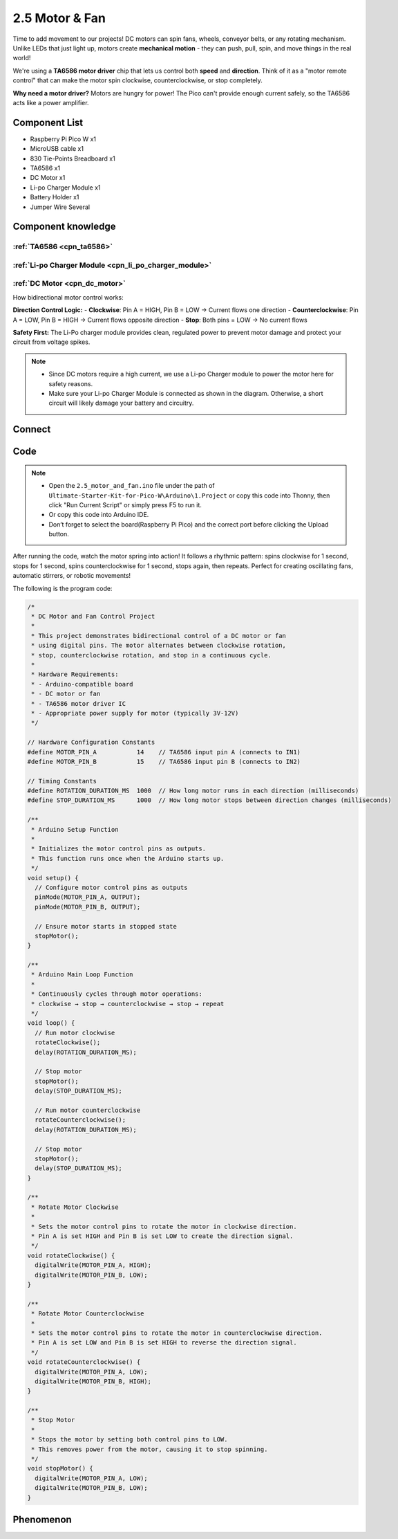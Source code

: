 2.5 Motor & Fan
=========================
Time to add movement to our projects! DC motors can spin fans, wheels, conveyor belts, or any rotating mechanism. Unlike LEDs that just light up, motors create **mechanical motion** - they can push, pull, spin, and move things in the real world!

We're using a **TA6586 motor driver** chip that lets us control both **speed** and **direction**. Think of it as a "motor remote control" that can make the motor spin clockwise, counterclockwise, or stop completely.

**Why need a motor driver?** Motors are hungry for power! The Pico can't provide enough current safely, so the TA6586 acts like a power amplifier.

Component List
^^^^^^^^^^^^^^^
- Raspberry Pi Pico W x1
- MicroUSB cable x1
- 830 Tie-Points Breadboard x1
- TA6586 x1
- DC Motor x1
- Li-po Charger Module x1
- Battery Holder x1
- Jumper Wire Several

Component knowledge
^^^^^^^^^^^^^^^^^^^^
:ref:`TA6586 <cpn_ta6586>`
"""""""""""""""""""""""""""

:ref:`Li-po Charger Module <cpn_li_po_charger_module>`
"""""""""""""""""""""""""""""""""""""""""""""""""""""""""

:ref:`DC Motor <cpn_dc_motor>`
""""""""""""""""""""""""""""""""

How bidirectional motor control works:

**Direction Control Logic:**
- **Clockwise**: Pin A = HIGH, Pin B = LOW → Current flows one direction
- **Counterclockwise**: Pin A = LOW, Pin B = HIGH → Current flows opposite direction  
- **Stop**: Both pins = LOW → No current flows

**Safety First:** The Li-Po charger module provides clean, regulated power to prevent motor damage and protect your circuit from voltage spikes.

.. note:: 

    * Since DC motors require a high current, we use a Li-po Charger module to power the motor here for safety reasons.

    * Make sure your Li-po Charger Module is connected as shown in the diagram. Otherwise, a short circuit will likely damage your battery and circuitry.

Connect
^^^^^^^^^
.. image:: img/3.connect/2.5.png

Code
^^^^^^^
.. note::

    * Open the ``2.5_motor_and_fan.ino`` file under the path of ``Ultimate-Starter-Kit-for-Pico-W\Arduino\1.Project`` or copy this code into Thonny, then click "Run Current Script" or simply press F5 to run it.

    * Or copy this code into Arduino IDE.

    * Don’t forget to select the board(Raspberry Pi Pico) and the correct port before clicking the Upload button. 

.. 2.5.png

After running the code, watch the motor spring into action! It follows a rhythmic pattern: spins clockwise for 1 second, stops for 1 second, spins counterclockwise for 1 second, stops again, then repeats. Perfect for creating oscillating fans, automatic stirrers, or robotic movements!

The following is the program code:

.. code-block:: c++

    /*
     * DC Motor and Fan Control Project
     * 
     * This project demonstrates bidirectional control of a DC motor or fan
     * using digital pins. The motor alternates between clockwise rotation,
     * stop, counterclockwise rotation, and stop in a continuous cycle.
     * 
     * Hardware Requirements:
     * - Arduino-compatible board
     * - DC motor or fan
     * - TA6586 motor driver IC
     * - Appropriate power supply for motor (typically 3V-12V)
     */

    // Hardware Configuration Constants
    #define MOTOR_PIN_A           14    // TA6586 input pin A (connects to IN1)
    #define MOTOR_PIN_B           15    // TA6586 input pin B (connects to IN2)

    // Timing Constants
    #define ROTATION_DURATION_MS  1000  // How long motor runs in each direction (milliseconds)
    #define STOP_DURATION_MS      1000  // How long motor stops between direction changes (milliseconds)

    /**
     * Arduino Setup Function
     * 
     * Initializes the motor control pins as outputs.
     * This function runs once when the Arduino starts up.
     */
    void setup() {
      // Configure motor control pins as outputs
      pinMode(MOTOR_PIN_A, OUTPUT);
      pinMode(MOTOR_PIN_B, OUTPUT);
      
      // Ensure motor starts in stopped state
      stopMotor();
    }

    /**
     * Arduino Main Loop Function
     * 
     * Continuously cycles through motor operations:
     * clockwise → stop → counterclockwise → stop → repeat
     */
    void loop() {
      // Run motor clockwise
      rotateClockwise();
      delay(ROTATION_DURATION_MS);
      
      // Stop motor
      stopMotor();
      delay(STOP_DURATION_MS);
      
      // Run motor counterclockwise
      rotateCounterclockwise();
      delay(ROTATION_DURATION_MS);
      
      // Stop motor
      stopMotor();
      delay(STOP_DURATION_MS);
    }

    /**
     * Rotate Motor Clockwise
     * 
     * Sets the motor control pins to rotate the motor in clockwise direction.
     * Pin A is set HIGH and Pin B is set LOW to create the direction signal.
     */
    void rotateClockwise() {
      digitalWrite(MOTOR_PIN_A, HIGH);
      digitalWrite(MOTOR_PIN_B, LOW);
    }

    /**
     * Rotate Motor Counterclockwise
     * 
     * Sets the motor control pins to rotate the motor in counterclockwise direction.
     * Pin A is set LOW and Pin B is set HIGH to reverse the direction signal.
     */
    void rotateCounterclockwise() {
      digitalWrite(MOTOR_PIN_A, LOW);
      digitalWrite(MOTOR_PIN_B, HIGH);
    }

    /**
     * Stop Motor
     * 
     * Stops the motor by setting both control pins to LOW.
     * This removes power from the motor, causing it to stop spinning.
     */
    void stopMotor() {
      digitalWrite(MOTOR_PIN_A, LOW);
      digitalWrite(MOTOR_PIN_B, LOW);
    }

Phenomenon
^^^^^^^^^^^
.. video:: img/5.phenomenon/2.5.mp4
    :width: 100%